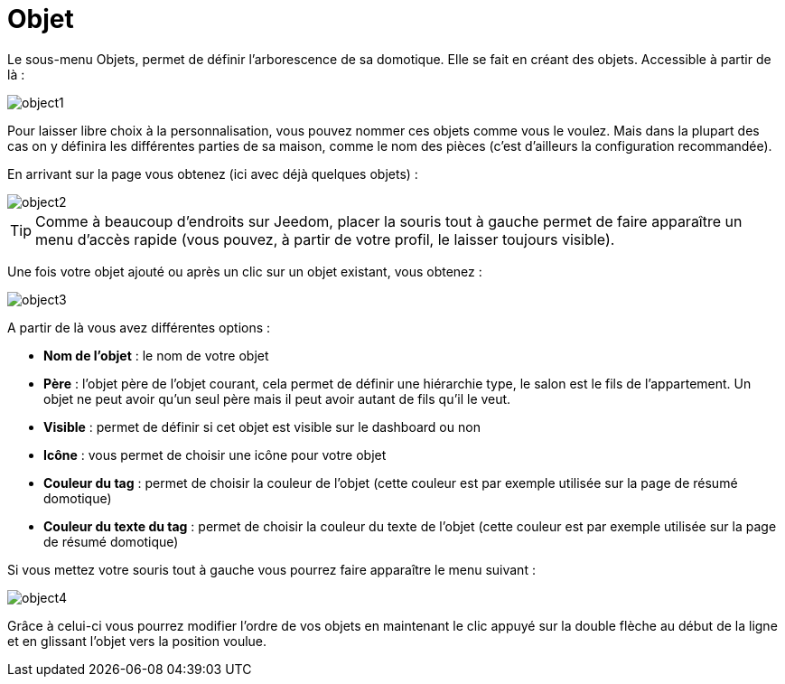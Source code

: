 = Objet

Le sous-menu Objets, permet de définir l'arborescence de sa domotique. Elle se fait en créant des objets. Accessible à partir de là : 

image::../images/object1.JPG[]

Pour laisser libre choix à la personnalisation, vous pouvez nommer ces objets comme vous le voulez. Mais dans la plupart des cas on y définira les différentes parties de sa maison, comme le nom des pièces (c'est d'ailleurs la configuration recommandée).

En arrivant sur la page vous obtenez (ici avec déjà quelques objets) : 

image::../images/object2.JPG[]

[TIP]
Comme à beaucoup d'endroits sur Jeedom, placer la souris tout à gauche permet de faire apparaître un menu d'accès rapide (vous pouvez, à partir de votre profil, le laisser toujours visible).

Une fois votre objet ajouté ou après un clic sur un objet existant, vous obtenez : 

image::../images/object3.JPG[]


A partir de là vous avez différentes options : 

* *Nom de l'objet* : le nom de votre objet
* *Père* : l'objet père de l'objet courant, cela permet de définir une hiérarchie type, le salon est le fils de l'appartement. Un objet ne peut avoir qu'un seul père mais il peut avoir autant de fils qu'il le veut.
* *Visible* : permet de définir si cet objet est visible sur le dashboard ou non
* *Icône* : vous permet de choisir une icône pour votre objet
* *Couleur du tag* : permet de choisir la couleur de l'objet (cette couleur est par exemple utilisée sur la page de résumé domotique)
* *Couleur du texte du tag* : permet de choisir la couleur du texte de l'objet (cette couleur est par exemple utilisée sur la page de résumé domotique)

Si vous mettez votre souris tout à gauche vous pourrez faire apparaître le menu suivant : 

image::../images/object4.JPG[]

Grâce à celui-ci vous pourrez modifier l'ordre de vos objets en maintenant le clic appuyé sur la double flèche au début de la ligne et en glissant l'objet vers la position voulue.